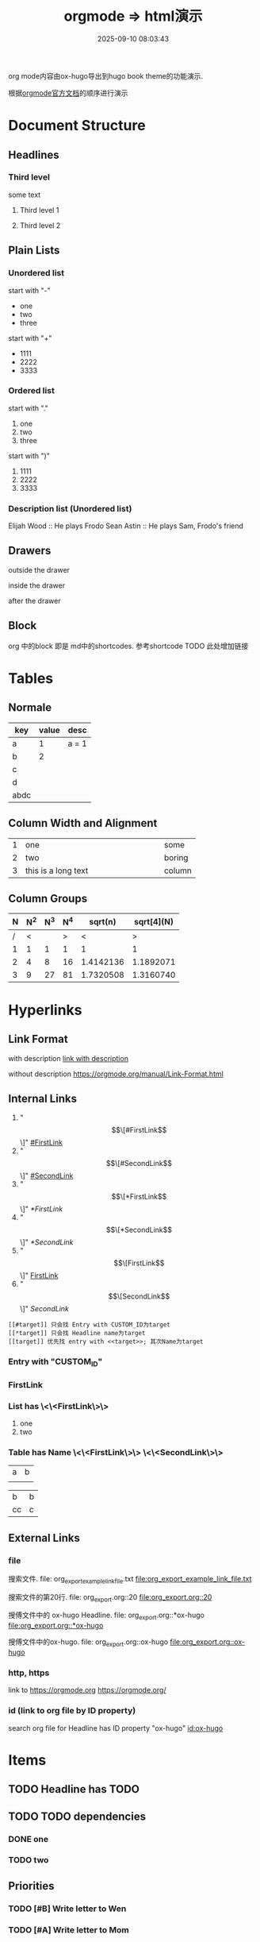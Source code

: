 #+title: orgmode => html演示
#+date: 2025-09-10 08:03:43
#+hugo_section: docs
#+hugo_bundle: emacs/org/org_export_example
#+export_file_name: index
#+hugo_weight: 11
#+hugo_draft: false
#+hugo_auto_set_lastmod: t
#+hugo_custom_front_matter: :bookCollapseSection false
#+hugo_paired_shortcodes: qr %columns %details %hint mermaid %steps tabs tab

org mode内容由ox-hugo导出到hugo book theme的功能演示.

根据[[https://orgmode.org/manual/][orgmode官方文档]]的顺序进行演示

#+hugo: more
* Document Structure
** Headlines
*** Third level
    some text
**** Third level 1
**** Third level 2
** Plain Lists
*** Unordered list
    start with "-"
    - one
    - two
    - three


    start with "+"
    + 1111
    + 2222
    + 3333
*** Ordered list
    start with "."
    1. one
    2. two
    3. three


    start with ")"
    1) 1111
    2) 2222
    3) 3333
*** Description list (Unordered list)
    Elijah Wood :: He plays Frodo
    Sean Astin :: He plays Sam, Frodo's friend
** Drawers
   outside the drawer
   :drawername:
   inside the drawer
   :end:
   after the drawer
** Block
   org 中的block 即是 md中的shortcodes. 参考shortcode TODO 此处增加链接

* Tables
** Normale
  | key  | value | desc  |
  |------+-------+-------|
  | a    |     1 | a = 1 |
  | b    |     2 |       |
  | c    |       |       |
  | d    |       |       |
  |------+-------+-------|
  | abdc |       |       |
** Column Width and Alignment
   |---+---------------------+--------|
   |   | <6>                 |        |
   | 1 | one                 | some   |
   | 2 | two                 | boring |
   | 3 | this is a long text | column |
   |---+---------------------+--------|
** Column Groups
   | N | N^2 | N^3 | N^4 |   sqrt(n) | sqrt[4](N) |
   |---+-----+-----+-----+-----------+------------|
   | / |   < |     |   > |         < |          > |
   | 1 |   1 |   1 |   1 |         1 |          1 |
   | 2 |   4 |   8 |  16 | 1.4142136 |  1.1892071 |
   | 3 |   9 |  27 |  81 | 1.7320508 |  1.3160740 |
   |---+-----+-----+-----+-----------+------------|
   #+TBLFM: $2=$1^2::$3=$1^3::$4=$1^4::$5=sqrt($1)::$6=sqrt(sqrt(($1)))
* Hyperlinks
** Link Format
   with description
   [[https://orgmode.org/manual/Link-Format.html][link with description]]

   without description
   [[https://orgmode.org/manual/Link-Format.html]]
** Internal Links
   1. "\[\[#FirstLink\]\]" [[#FirstLink]]
   2. "\[\[#SecondLink\]\]" [[#SecondLink]]
   3. "\[\[*FirstLink\]\]" [[*FirstLink]]
   4. "\[\[*SecondLink\]\]" [[*SecondLink]]
   5. "\[\[FirstLink\]\]" [[FirstLink]]
   6. "\[\[SecondLink\]\]" [[SecondLink]]

   #+begin_example
   [[#target]] 只会找 Entry with CUSTOM_ID为target
   [[*target]] 只会找 Headline name为target
   [[target]] 优先找 entry with <<target>>; 其次Name为target
   #+end_example
*** Entry with "CUSTOM_ID"
    :PROPERTIES:
    :CUSTOM_ID: FirstLink
    :END:
*** FirstLink
*** List has \<\<FirstLink\>\>
    1. one
    2. <<FirstLink>>two
*** Table has Name \<\<FirstLink\>\> \<\<SecondLink\>\>
    #+NAME: FirstLink
    | a | b |
    |   |   |

    #+NAME: SecondLink
    | b  | b |
    | cc | c |
** External Links
*** file
    搜索文件. file: org_export_example_link_file.txt
    [[file:org_export_example_link_file.txt]]

    搜索文件的第20行. file: org_export.org::20
    [[file:org_export.org::20]]

    搜傅文件中的 ox-hugo Headline. file: org_export.org::*ox-hugo
    [[file:org_export.org::*ox-hugo]]

    搜傅文件中的ox-hugo. file: org_export.org::ox-hugo
    [[file:org_export.org::ox-hugo]]

*** http, https
    link to https://orgmode.org
    [[https://orgmode.org/]]
*** id (link to org file by ID property)
    search org file for Headline has ID property "ox-hugo"
    [[id:ox-hugo]]
* \TODO Items
** TODO Headline has TODO
** TODO TODO dependencies
*** DONE one
*** TODO two
** Priorities
*** TODO [#B] Write letter to Wen
*** TODO [#A] Write letter to Mom
** Breaking Down Tasks into Subtasks
*** TODO Call people [1/2]
**** TODO XiaoMing
**** DONE XiaoBai
** TODO Checkboxes [1/3]
   - [-] call people [1/3]
     - [ ] XiaoMing
     - [X] XiaoBai
     - [ ] Sam
   - [X] order food
   - [ ] think about what music to play
* Tags
** With Tag "work"                                                     :work:
** With Tag "home"                                                     :home:
* Dates and Times
** Timestamps
   1. active timestamp
      <2025-09-10 Wed 10:00>
   2. inactive timestamp
      [2025-09-10 Wed 10:00]
   3. time range
      [2025-09-10 Wed 10:00-12:00]
   4. time/date range
      [2025-09-10 Wed]--[2025-09-13 Sat]
      [2025-09-10 Wed 10:00-12:00]--[2025-09-13 Sat 09:00-10:00]
** Deadlines and Scheduling
*** TODO Deadlines
    DEADLINE: [2025-09-20 Sat]
*** TODO Scheduling
    SCHEDULED: [2025-10-05 Sun]
* Markup for Rich Contents
** Paragraphs
   #+begin_center
   this is center \\
   balabala
   #+end_center

   #+begin_example
   * this is examples
   ** this balabala
   #+end_example

   #+begin_quote
   this is quote
   #+end_quote
** Emphasis and Monospace
   | key | format         | format2 |
   |-----+----------------+---------|
   |     | normal         | 普通    |
   | /*  | *bold*           | *粗体*    |
   | //  | /italics/        | /斜体/    |
   | =   | =monospace=      | =代码=    |
   | ~   | ~key-binding~    | ~等宽~    |
   | +   | +strike-through+ | +删除线+  |
   | /_  | _underline_      | _下划线_  |
   |-----+----------------+---------|
** Subscripts and Superscripts
   subscripts:
   10^8

   superscipts:
   R_{sun}
** Embedded LaTex
** Images
   link to an image without description part
   [[file:ox-hugo-export.png]]

   [[file:ox-hugo-export.png][link to an image with description]]
** Horizontal Rules
   up aaaaaaaaaaaa
   -----
   down bbbbbbbbbbb
** Creating Footnotes
   一个脚注[fn:1]

[fn:1] A footnote is started by a footnote marker in square brackets in column 0, no indentation allowed. It ends at the next footnote definition, headline, or after two consecutive empty lines.



   匿名脚注[fn:: this is the inline definition of this footnote]

   inline footnote[fn:2: a definition]
* Shortcodes in Hugo and Hugo book
** Hugo
*** qr
    #+begin_qr
    https://github.coma
    #+end_qr
*** vimeo
    #+begin_export hugo
    {{< vimeo 55073825 >}}
    #+end_export
*** youtube
    #+begin_export hugo
   {{< youtube 0RKpf3rK57I >}}
    #+end_export

** Hugo book
*** badge
    #+begin_export hugo
    {{< badge style="danger" title="this is badge" value="11" >}}
    #+end_export

*** columns
    #+begin_columns
    -  a title
      aaaaaaaaaaaaa content
    -  b title
      bbbbbbbbbbb content
    -  c title
      cccccccccccccccccc content
    this is columns
    1. abcoulomb
    2. sfsdf
    3. sadfdsf
    #+end_columns

*** details
    #+attr_shortcode: :open false :title this_is_details
    #+begin_details
    this is details s dsfadsfs
    #+end_details
*** hint
    #+attr_shortcode: danger
    #+begin_hint
    this is hint
    #+end_hint
*** steps
    #+begin_steps
    this is step
    1. one step
    2. two step
    3. three step
    #+end_steps
*** tabs
    #+begin_tabs
    #+attr_shortcode: a title
    #+begin_tab
    aaaaaaaa content
    #+end_tab

    #+attr_shortcode: b title
    #+begin_tab
    bbbbb content
    #+end_tab

    #+attr_shortcode: c title
    #+begin_tab
    c ccccccccccc sf
    content
    #+end_tab
    #+end_tabs
